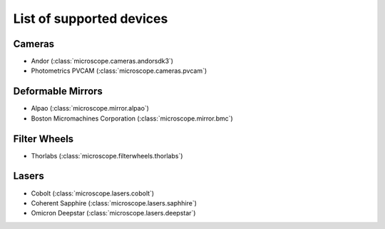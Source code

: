 .. Copyright (C) 2017 David Pinto <david.pinto@bioch.ox.ac.uk>

   Permission is granted to copy, distribute and/or modify this
   document under the terms of the GNU Free Documentation License,
   Version 1.3 or any later version published by the Free Software
   Foundation; with no Invariant Sections, no Front-Cover Texts, and
   no Back-Cover Texts.  A copy of the license is included in the
   section entitled "GNU Free Documentation License".

List of supported devices
=========================

Cameras
-------

- Andor (:class:`microscope.cameras.andorsdk3`)
- Photometrics PVCAM (:class:`microscope.cameras.pvcam`)

Deformable Mirrors
------------------

- Alpao (:class:`microscope.mirror.alpao`)
- Boston Micromachines Corporation (:class:`microscope.mirror.bmc`)

Filter Wheels
-------------

- Thorlabs (:class:`microscope.filterwheels.thorlabs`)

Lasers
------

- Cobolt (:class:`microscope.lasers.cobolt`)
- Coherent Sapphire (:class:`microscope.lasers.saphhire`)
- Omicron Deepstar (:class:`microscope.lasers.deepstar`)
